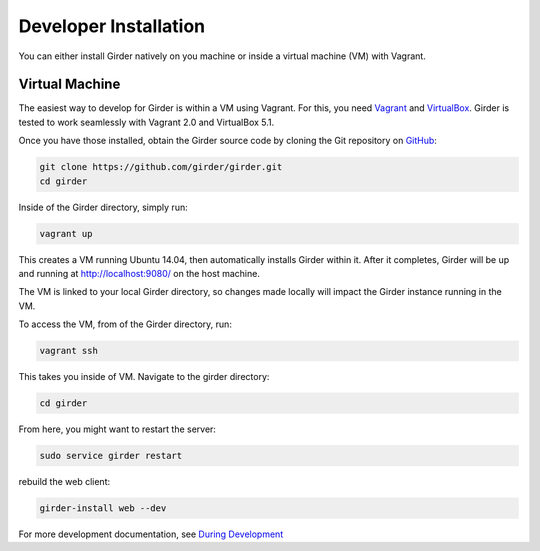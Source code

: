 
Developer Installation 
====================== 
 
You can either install Girder natively on you machine or inside a virtual
machine (VM) with Vagrant. 
 
Virtual Machine 
+++++++++++++++ 
 
The easiest way to develop for Girder is within a VM using Vagrant.
For this, you need `Vagrant <https://www.vagrantup.com/downloads.html>`_ and `VirtualBox <https://www.virtualbox.org/wiki/Downloads>`_. 
Girder is tested to work seamlessly with Vagrant 2.0 and VirtualBox 5.1. 
 
Once you have those installed, obtain the Girder source code by cloning the Git 
repository on `GitHub <https://github.com>`_:

.. code-block:: bash
 
    git clone https://github.com/girder/girder.git
    cd girder
 
Inside of the Girder directory, simply run:

.. code-block:: bash

    vagrant up

This creates a VM running Ubuntu 14.04, then automatically installs Girder
within it. After it completes, Girder will be up and running at
http://localhost:9080/ on the host machine.
 
The VM is linked to your local Girder directory, so changes made locally will
impact the Girder instance running in the VM.

To access the VM, from of the Girder directory, run:

.. code-block:: bash

    vagrant ssh

This takes you inside of VM. Navigate to the girder directory:

.. code-block:: bash

    cd girder

From here, you might want to restart the server:

.. code-block:: bash

    sudo service girder restart

rebuild the web client:

.. code-block:: bash

    girder-install web --dev

For more development documentation, see `During Development <development.html#during-development>`__

